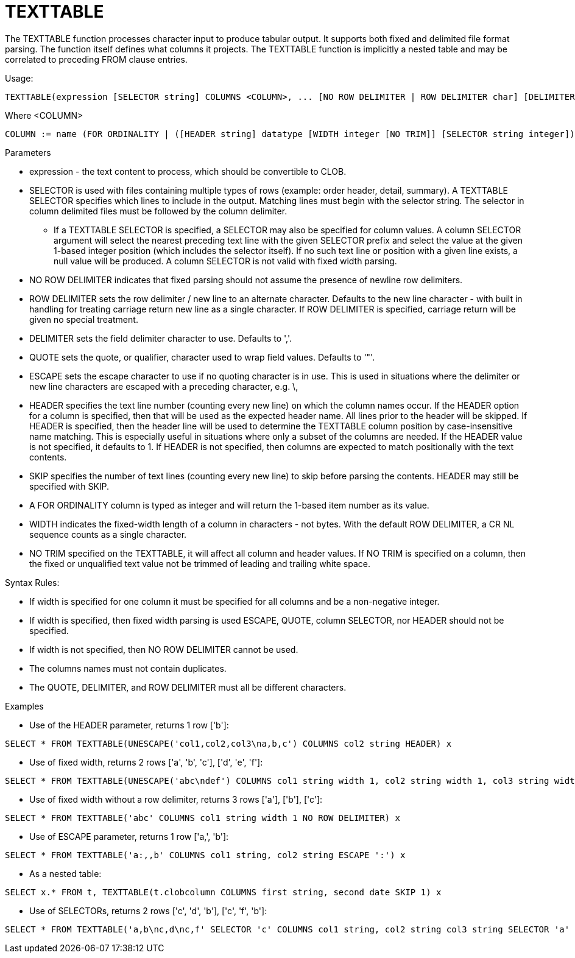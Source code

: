 
= TEXTTABLE

The TEXTTABLE function processes character input to produce tabular output. It supports both fixed and delimited file format parsing. The function itself defines what columns it projects. The TEXTTABLE function is implicitly a nested table and may be correlated to preceding FROM clause entries.

Usage:

[source,sql]
----
TEXTTABLE(expression [SELECTOR string] COLUMNS <COLUMN>, ... [NO ROW DELIMITER | ROW DELIMITER char] [DELIMITER char] [(QUOTE|ESCAPE) char] [HEADER [integer]] [SKIP integer] [NO TRIM]) AS name
----

Where <COLUMN>

[source,sql]
----
COLUMN := name (FOR ORDINALITY | ([HEADER string] datatype [WIDTH integer [NO TRIM]] [SELECTOR string integer]))
----

Parameters

* expression - the text content to process, which should be convertible to CLOB.

* SELECTOR is used with files containing multiple types of rows (example: order header, detail, summary). A TEXTTABLE SELECTOR specifies which lines to include in the output. Matching lines must begin with the selector string. The selector in column delimited files must be followed by the column delimiter.
** If a TEXTTABLE SELECTOR is specified, a SELECTOR may also be specified for column values. A column SELECTOR argument will select the nearest preceding text line with the given SELECTOR prefix and select the value at the given 1-based integer position (which includes the selector itself). If no such text line or position with a given line exists, a null value will be produced. A column SELECTOR is not valid with fixed width parsing.

* NO ROW DELIMITER indicates that fixed parsing should not assume the presence of newline row delimiters.

* ROW DELIMITER sets the row delimiter / new line to an alternate character. Defaults to the new line character - with built in handling for treating carriage return new line as a single character. If ROW DELIMITER is specified, carriage return will be given no special treatment.

* DELIMITER sets the field delimiter character to use. Defaults to ','.

* QUOTE sets the quote, or qualifier, character used to wrap field values. Defaults to '"'.

* ESCAPE sets the escape character to use if no quoting character is in use. This is used in situations where the delimiter or new line characters are escaped with a preceding character, e.g. \,

* HEADER specifies the text line number (counting every new line) on which the column names occur. If the HEADER option for a column is specified, then that will be used as the expected header name. All lines prior to the header will be skipped. If HEADER is specified, then the header line will be used to determine the TEXTTABLE column position by case-insensitive name matching. This is especially useful in situations where only a subset of the columns are needed. If the HEADER value is not specified, it defaults to 1. If HEADER is not specified, then columns are expected to match positionally with the text contents.

* SKIP specifies the number of text lines (counting every new line) to skip before parsing the contents. HEADER may still be specified with SKIP.

* A FOR ORDINALITY column is typed as integer and will return the 1-based item number as its value.

* WIDTH indicates the fixed-width length of a column in characters - not bytes. With the default ROW DELIMITER, a CR NL sequence counts as a single character.

* NO TRIM specified on the TEXTTABLE, it will affect all column and header values. If NO TRIM is specified on a column, then the fixed or unqualified text value not be trimmed of leading and trailing white space.

Syntax Rules:

* If width is specified for one column it must be specified for all columns and be a non-negative integer.

* If width is specified, then fixed width parsing is used ESCAPE, QUOTE, column SELECTOR, nor HEADER should not be specified.

* If width is not specified, then NO ROW DELIMITER cannot be used.

* The columns names must not contain duplicates.

* The QUOTE, DELIMITER, and ROW DELIMITER must all be different characters.

Examples

* Use of the HEADER parameter, returns 1 row ['b']:

[source,sql]
----
SELECT * FROM TEXTTABLE(UNESCAPE('col1,col2,col3\na,b,c') COLUMNS col2 string HEADER) x
----

* Use of fixed width, returns 2 rows ['a', 'b', 'c'], ['d', 'e', 'f']:

[source,sql]
----
SELECT * FROM TEXTTABLE(UNESCAPE('abc\ndef') COLUMNS col1 string width 1, col2 string width 1, col3 string width 1) x
----

* Use of fixed width without a row delimiter, returns 3 rows ['a'], ['b'], ['c']:

[source,sql]
----
SELECT * FROM TEXTTABLE('abc' COLUMNS col1 string width 1 NO ROW DELIMITER) x
----

* Use of ESCAPE parameter, returns 1 row ['a,', 'b']:

[source,sql]
----
SELECT * FROM TEXTTABLE('a:,,b' COLUMNS col1 string, col2 string ESCAPE ':') x
----

* As a nested table:

[source,sql]
----
SELECT x.* FROM t, TEXTTABLE(t.clobcolumn COLUMNS first string, second date SKIP 1) x
----

* Use of SELECTORs, returns 2 rows ['c', 'd', 'b'], ['c', 'f', 'b']:

[source,sql]
----
SELECT * FROM TEXTTABLE('a,b\nc,d\nc,f' SELECTOR 'c' COLUMNS col1 string, col2 string col3 string SELECTOR 'a' 2) x
----

